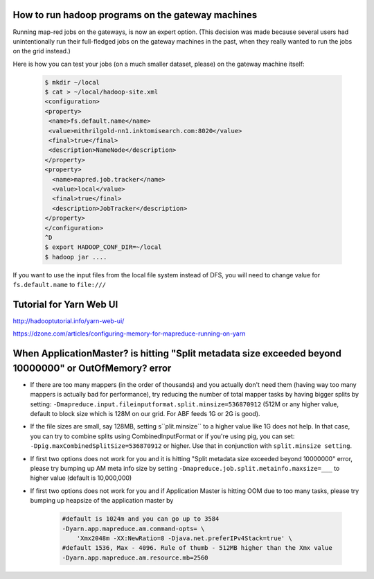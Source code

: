 How to run hadoop programs on the gateway machines
=======================================================

Running map-red jobs on the gateways, is now an expert option. (This decision was made because several users had unintentionally run their full-fledged jobs on the gateway machines in the past, when they really wanted to run the jobs on the grid instead.)

Here is how you can test your jobs (on a much smaller dataset, please) on the gateway machine itself:

  .. code-block:: bash

    $ mkdir ~/local
    $ cat > ~/local/hadoop-site.xml
    <configuration>
    <property>
     <name>fs.default.name</name>
     <value>mithrilgold-nn1.inktomisearch.com:8020</value>
     <final>true</final>
     <description>NameNode</description>
    </property>
    <property>
      <name>mapred.job.tracker</name>
      <value>local</value>
      <final>true</final>
      <description>JobTracker</description>
    </property>
    </configuration>
    ^D
    $ export HADOOP_CONF_DIR=~/local
    $ hadoop jar ....

If you want to use the input files from the local file system instead of DFS, you will need to change value for ``fs.default.name`` to ``file:///``


Tutorial for Yarn Web UI
========================


http://hadooptutorial.info/yarn-web-ui/

https://dzone.com/articles/configuring-memory-for-mapreduce-running-on-yarn


When ApplicationMaster? is hitting "Split metadata size exceeded beyond 10000000" or OutOfMemory? error
==============================================================================================================

* If there are too many mappers (in the order of thousands) and you actually don't need them (having way too many mappers is actually bad for performance), try reducing the number of total mapper tasks by having bigger splits by setting:
  ``-Dmapreduce.input.fileinputformat.split.minsize=536870912`` (512M or any higher value, default to block size which is 128M on our grid. For ABF feeds 1G or 2G is good).

* If the file sizes are small, say 128MB, setting s``plit.minsize`` to a higher value like 1G does not help.
  In that case, you can try to combine splits using CombinedInputFormat or if you're using pig, you can set:
  ``-Dpig.maxCombinedSplitSize=536870912`` or higher.
  Use that in conjunction with ``split.minsize setting``.

* If first two options does not work for you and it is hitting "Split metadata size exceeded beyond 10000000" error, please try bumping up AM meta info size by setting ``-Dmapreduce.job.split.metainfo.maxsize=___`` to higher value (default is 10,000,000)

* If first two options does not work for you and if Application Master is hitting OOM due to too many tasks, please try bumping up heapsize of the application master by

    .. code-block:: bash

      #default is 1024m and you can go up to 3584 
      -Dyarn.app.mapreduce.am.command-opts= \
          'Xmx2048m -XX:NewRatio=8 -Djava.net.preferIPv4Stack=true' \
      #default 1536, Max - 4096. Rule of thumb - 512MB higher than the Xmx value
      -Dyarn.app.mapreduce.am.resource.mb=2560